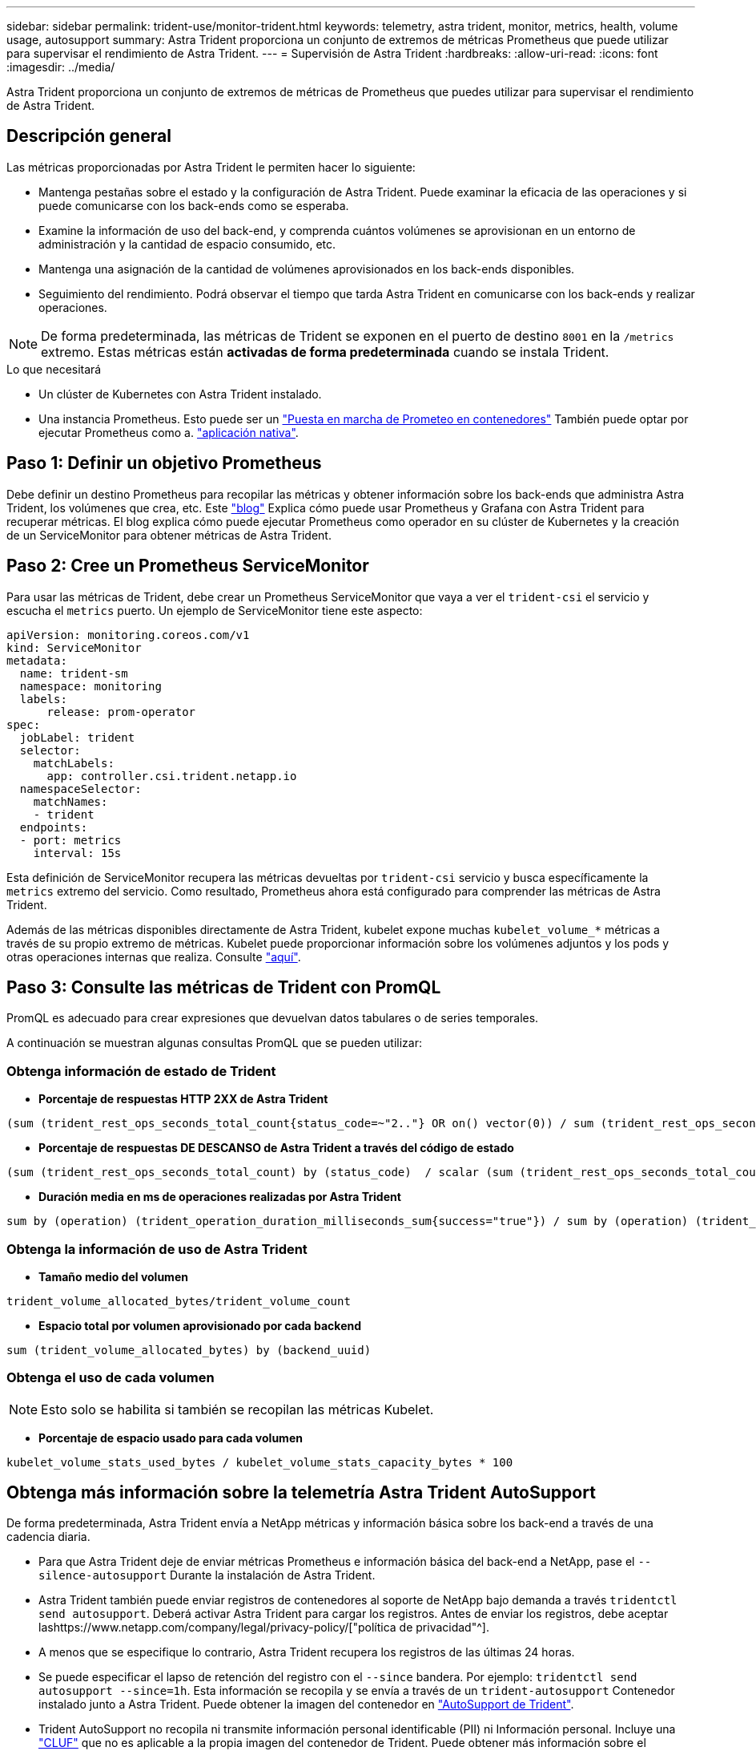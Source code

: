 ---
sidebar: sidebar 
permalink: trident-use/monitor-trident.html 
keywords: telemetry, astra trident, monitor, metrics, health, volume usage, autosupport 
summary: Astra Trident proporciona un conjunto de extremos de métricas Prometheus que puede utilizar para supervisar el rendimiento de Astra Trident. 
---
= Supervisión de Astra Trident
:hardbreaks:
:allow-uri-read: 
:icons: font
:imagesdir: ../media/


[role="lead"]
Astra Trident proporciona un conjunto de extremos de métricas de Prometheus que puedes utilizar para supervisar el rendimiento de Astra Trident.



== Descripción general

Las métricas proporcionadas por Astra Trident le permiten hacer lo siguiente:

* Mantenga pestañas sobre el estado y la configuración de Astra Trident. Puede examinar la eficacia de las operaciones y si puede comunicarse con los back-ends como se esperaba.
* Examine la información de uso del back-end, y comprenda cuántos volúmenes se aprovisionan en un entorno de administración y la cantidad de espacio consumido, etc.
* Mantenga una asignación de la cantidad de volúmenes aprovisionados en los back-ends disponibles.
* Seguimiento del rendimiento. Podrá observar el tiempo que tarda Astra Trident en comunicarse con los back-ends y realizar operaciones.



NOTE: De forma predeterminada, las métricas de Trident se exponen en el puerto de destino `8001` en la `/metrics` extremo. Estas métricas están *activadas de forma predeterminada* cuando se instala Trident.

.Lo que necesitará
* Un clúster de Kubernetes con Astra Trident instalado.
* Una instancia Prometheus. Esto puede ser un https://github.com/prometheus-operator/prometheus-operator["Puesta en marcha de Prometeo en contenedores"^] También puede optar por ejecutar Prometheus como a. https://prometheus.io/download/["aplicación nativa"^].




== Paso 1: Definir un objetivo Prometheus

Debe definir un destino Prometheus para recopilar las métricas y obtener información sobre los back-ends que administra Astra Trident, los volúmenes que crea, etc. Este https://netapp.io/2020/02/20/prometheus-and-trident/["blog"^] Explica cómo puede usar Prometheus y Grafana con Astra Trident para recuperar métricas. El blog explica cómo puede ejecutar Prometheus como operador en su clúster de Kubernetes y la creación de un ServiceMonitor para obtener métricas de Astra Trident.



== Paso 2: Cree un Prometheus ServiceMonitor

Para usar las métricas de Trident, debe crear un Prometheus ServiceMonitor que vaya a ver el `trident-csi` el servicio y escucha el `metrics` puerto. Un ejemplo de ServiceMonitor tiene este aspecto:

[listing]
----
apiVersion: monitoring.coreos.com/v1
kind: ServiceMonitor
metadata:
  name: trident-sm
  namespace: monitoring
  labels:
      release: prom-operator
spec:
  jobLabel: trident
  selector:
    matchLabels:
      app: controller.csi.trident.netapp.io
  namespaceSelector:
    matchNames:
    - trident
  endpoints:
  - port: metrics
    interval: 15s
----
Esta definición de ServiceMonitor recupera las métricas devueltas por `trident-csi` servicio y busca específicamente la `metrics` extremo del servicio. Como resultado, Prometheus ahora está configurado para comprender las métricas de Astra Trident.

Además de las métricas disponibles directamente de Astra Trident, kubelet expone muchas `kubelet_volume_*` métricas a través de su propio extremo de métricas. Kubelet puede proporcionar información sobre los volúmenes adjuntos y los pods y otras operaciones internas que realiza. Consulte https://kubernetes.io/docs/concepts/cluster-administration/monitoring/["aquí"^].



== Paso 3: Consulte las métricas de Trident con PromQL

PromQL es adecuado para crear expresiones que devuelvan datos tabulares o de series temporales.

A continuación se muestran algunas consultas PromQL que se pueden utilizar:



=== Obtenga información de estado de Trident

* **Porcentaje de respuestas HTTP 2XX de Astra Trident**


[listing]
----
(sum (trident_rest_ops_seconds_total_count{status_code=~"2.."} OR on() vector(0)) / sum (trident_rest_ops_seconds_total_count)) * 100
----
* **Porcentaje de respuestas DE DESCANSO de Astra Trident a través del código de estado**


[listing]
----
(sum (trident_rest_ops_seconds_total_count) by (status_code)  / scalar (sum (trident_rest_ops_seconds_total_count))) * 100
----
* **Duración media en ms de operaciones realizadas por Astra Trident**


[listing]
----
sum by (operation) (trident_operation_duration_milliseconds_sum{success="true"}) / sum by (operation) (trident_operation_duration_milliseconds_count{success="true"})
----


=== Obtenga la información de uso de Astra Trident

* **Tamaño medio del volumen**


[listing]
----
trident_volume_allocated_bytes/trident_volume_count
----
* **Espacio total por volumen aprovisionado por cada backend**


[listing]
----
sum (trident_volume_allocated_bytes) by (backend_uuid)
----


=== Obtenga el uso de cada volumen


NOTE: Esto solo se habilita si también se recopilan las métricas Kubelet.

* **Porcentaje de espacio usado para cada volumen**


[listing]
----
kubelet_volume_stats_used_bytes / kubelet_volume_stats_capacity_bytes * 100
----


== Obtenga más información sobre la telemetría Astra Trident AutoSupport

De forma predeterminada, Astra Trident envía a NetApp métricas y información básica sobre los back-end a través de una cadencia diaria.

* Para que Astra Trident deje de enviar métricas Prometheus e información básica del back-end a NetApp, pase el `--silence-autosupport` Durante la instalación de Astra Trident.
* Astra Trident también puede enviar registros de contenedores al soporte de NetApp bajo demanda a través `tridentctl send autosupport`. Deberá activar Astra Trident para cargar los registros. Antes de enviar los registros, debe aceptar lashttps://www.netapp.com/company/legal/privacy-policy/["política de privacidad"^].
* A menos que se especifique lo contrario, Astra Trident recupera los registros de las últimas 24 horas.
* Se puede especificar el lapso de retención del registro con el `--since` bandera. Por ejemplo: `tridentctl send autosupport --since=1h`. Esta información se recopila y se envía a través de un `trident-autosupport` Contenedor instalado junto a Astra Trident. Puede obtener la imagen del contenedor en https://hub.docker.com/r/netapp/trident-autosupport["AutoSupport de Trident"^].
* Trident AutoSupport no recopila ni transmite información personal identificable (PII) ni Información personal. Incluye una https://www.netapp.com/us/media/enduser-license-agreement-worldwide.pdf["CLUF"^] que no es aplicable a la propia imagen del contenedor de Trident. Puede obtener más información sobre el compromiso de NetApp con la seguridad y la confianza de los datos https://www.netapp.com/pdf.html?item=/media/14114-enduserlicenseagreementworldwidepdf.pdf["aquí"^].


Una carga útil de ejemplo enviada por Astra Trident tiene el siguiente aspecto:

[listing]
----
---
items:
- backendUUID: ff3852e1-18a5-4df4-b2d3-f59f829627ed
  protocol: file
  config:
    version: 1
    storageDriverName: ontap-nas
    debug: false
    debugTraceFlags:
    disableDelete: false
    serialNumbers:
    - nwkvzfanek_SN
    limitVolumeSize: ''
  state: online
  online: true

----
* Los mensajes de AutoSupport se envían al extremo AutoSupport de NetApp. Si está utilizando un Registro privado para almacenar imágenes contenedoras, puede utilizar `--image-registry` bandera.
* También puede configurar direcciones URL proxy generando los archivos YLMA de instalación. Esto se puede hacer usando `tridentctl install --generate-custom-yaml` Para crear los archivos YAML y agregar `--proxy-url` argumento para `trident-autosupport` contenedor en `trident-deployment.yaml`.




== Deshabilite las métricas de Astra Trident

Para ** desactivar las métricas** de ser reportadas, debe generar YAMLs personalizados (utilizando la `--generate-custom-yaml` y editarlas para eliminar `--metrics` no se invoca el indicador para el `trident-main`contenedor.
